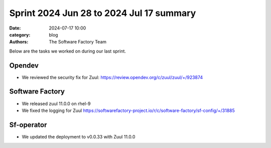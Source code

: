 Sprint 2024 Jun 28 to 2024 Jul 17 summary
#########################################

:date: 2024-07-17 10:00
:category: blog
:authors: The Software Factory Team

Below are the tasks we worked on during our last sprint.

Opendev
-------

* We reviewed the security fix for Zuul: https://review.opendev.org/c/zuul/zuul/+/923874

Software Factory
----------------

* We released zuul 11.0.0 on rhel-9
* We fixed the logging for Zuul https://softwarefactory-project.io/r/c/software-factory/sf-config/+/31885

Sf-operator
-----------

* We updated the deployment to v0.0.33 with Zuul 11.0.0
